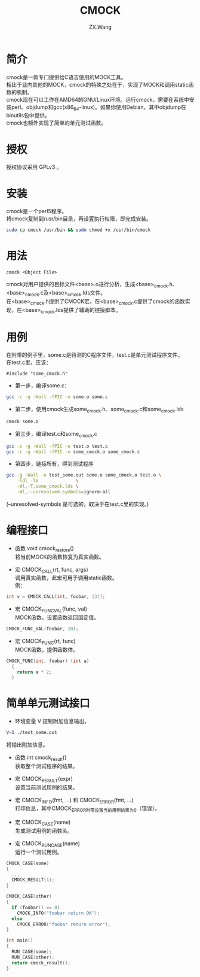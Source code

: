 #+TITLE: CMOCK
#+AUTHOR: ZX.Wang
#+EMAIL: codechurch@hotmail.com
#+OPTIONS: num:t /:nil \n:t 
#+LANGUAGE: zh

* 简介
  cmock是一款专门提供给C语言使用的MOCK工具。
  相比于业内其他的MOCK，cmock的特殊之处在于，实现了MOCK和调用static函数的机制。
  cmock现在可以工作在AMD64的GNU/Linux环境。运行cmock，需要在系统中安装perl、objdump和gcc(x86_64-linux)。如果你使用Debian，其中objdump在binutils包中提供。
  cmock也额外实现了简单的单元测试函数。

* 授权
  授权协议采用 GPLv3 。

* 安装
  cmock是一个perl5程序。
  将cmock复制到/usr/bin目录，再设置执行权限，即完成安装。
#+begin_src sh :export code
  sudo cp cmock /usr/bin && sudo chmod +x /usr/bin/cmock
#+end_src

* 用法
#+begin_src dummy
  cmock <Object File>
#+end_src
  cmock对用户提供的目标文件<base>.o进行分析，生成<base>_cmock.h、<base>_cmock.c及<base>_cmock.lds文件。 
  在<base>_cmock.h提供了CMOCK宏，在<base>_cmock.c提供了cmock的函数实现，在<base>_cmock.lds提供了辅助的链接脚本。

* 用例
  在附带的例子里，some.c是待测的C程序文件，test.c是单元测试程序文件。
  在test.c里，应该：
#+begin_src dummy
  #include "some_cmock.h"
#+end_src

  - 第一步，编译some.c：
#+begin_src sh :export code
  gcc -c -g -Wall -fPIC -o some.o some.c
#+end_src
  
  - 第二步，使用cmock生成some_cmock.h、some_cmock.c和some_cmock.lds
#+begin_src sh :export code
  cmock some.o
#+end_src

  - 第三步，编译test.c和some_cmock.c
#+begin_src sh :export code
  gcc -c -g -Wall -fPIC -o test.o test.c 
  gcc -c -g -Wall -fPIC -o some_cmock.o some_cmock.c
#+end_src

  - 第四步，链接所有，得到测试程序
#+begin_src sh :export code
  gcc -g -Wall -o test_some.out some.o some_cmock.o test.o \
      -ldl -lm              \
      -Wl,-T,some_cmock.lds \
      -Wl,--unresolved-symbols=ignore-all 
#+end_src
  (--unresolved-symbols 是可选的，取决于在test.c里的实现。)

* 编程接口
  - 函数 void cmock_restore()
	将当前MOCK的函数恢复为真实函数。

  - 宏 CMOCK_CALL(rt, func, args)
	调用真实函数，此宏可用于调用static函数。
	例：
#+begin_src C :export code
  int v = CMOCK_CALL(int, foobar, (3));
#+end_src

  - 宏 CMOCK_FUNC_VAL(func, val)
	MOCK函数，设置函数返回固定值。
#+begin_src C :export code
  CMOCK_FUNC_VAL(foobar, 10);
#+end_src

  - 宏 CMOCK_FUNC(rt, func)
	MOCK函数，提供函数体。
#+begin_src C :export code
  CMOCK_FUNC(int, foobar) (int a)
    {
      return a * 2;
    }
#+end_src

* 简单单元测试接口
  - 环境变量 V 控制附加信息输出，
#+begin_src sh :export code
  V=1 ./test_some.out
#+end_src
    将输出附加信息。

  - 函数 int cmock_result()
    获取整个测试程序的结果。

  - 宏 CMOCK_RESULT(expr)
    设置当前测试用例的结果。

  - 宏 CMOCK_INFO(fmt, ...) 和 CMOCK_ERROR(fmt, ...)
    打印信息，其中CMOCK_ERROR附带设置当前用例结果为0（错误）。

  - 宏 CMOCK_CASE(name)
	生成测试用例的函数头。

  - 宏 CMOCK_RUN_CASE(name)
    运行一个测试用例。
#+begin_src C :export code
CMOCK_CASE(some)
{
  ...
  CMOCK_RESULT(1);
}

CMOCK_CASE(other)
{
  if (foobar() == 0)
    CMOCK_INFO("foobar return OK");
  else               
    CMOCK_ERROR("foobar return error");
}

int main()
{
  RUN_CASE(some);
  RUN_CASE(other);
  return cmock_result();
}
#+end_src


